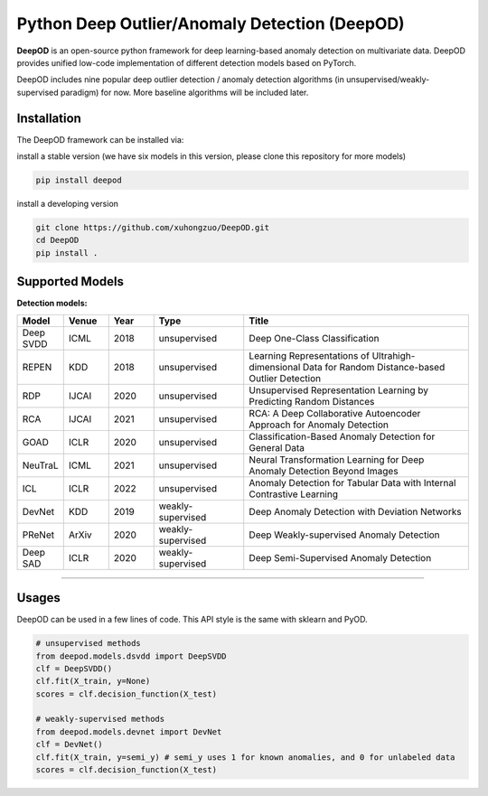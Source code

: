 Python Deep Outlier/Anomaly Detection (DeepOD)
==================================================

.. image:: https://github.com/xuhongzuo/DeepOD/actions/workflows/testing_conda.yml/badge.svg
   :target: https://github.com/xuhongzuo/DeepOD/actions/workflows/testing_conda.yml
   :alt: testing

.. image:: https://github.com/xuhongzuo/DeepOD/actions/workflows/testing.yml/badge.svg
   :target: https://github.com/xuhongzuo/DeepOD/actions/workflows/testing.yml
   :alt: testing2
   
.. image:: https://pepy.tech/badge/deepod
   :target: https://pepy.tech/project/deepod
   :alt: downloads
   

**DeepOD** is an open-source python framework for deep learning-based anomaly detection on multivariate data. DeepOD provides unified low-code implementation of different detection models based on PyTorch.


DeepOD includes nine popular deep outlier detection / anomaly detection algorithms (in unsupervised/weakly-supervised paradigm) for now. More baseline algorithms will be included later.



Installation
~~~~~~~~~~~~~~
The DeepOD framework can be installed via:

install a stable version (we have six models in this version, please clone this repository for more models)


.. code-block:: bash


    pip install deepod


install a developing version


.. code-block:: bash


    git clone https://github.com/xuhongzuo/DeepOD.git
    cd DeepOD
    pip install .


Supported Models
~~~~~~~~~~~~~~~~~

**Detection models:**

.. csv-table:: 
 :header: "Model", "Venue", "Year", "Type", "Title"  
 :widths: 4, 4, 4, 8, 20 

 Deep SVDD, ICML, 2018, unsupervised, Deep One-Class Classification  
 REPEN, KDD, 2018, unsupervised, Learning Representations of Ultrahigh-dimensional Data for Random Distance-based Outlier Detection
 RDP, IJCAI, 2020, unsupervised, Unsupervised Representation Learning by Predicting Random Distances  
 RCA, IJCAI, 2021, unsupervised, RCA: A Deep Collaborative Autoencoder Approach for Anomaly Detection
 GOAD, ICLR, 2020, unsupervised, Classification-Based Anomaly Detection for General Data
 NeuTraL, ICML, 2021, unsupervised, Neural Transformation Learning for Deep Anomaly Detection Beyond Images
 ICL, ICLR, 2022, unsupervised, Anomaly Detection for Tabular Data with Internal Contrastive Learning
 DevNet, KDD, 2019, weakly-supervised, Deep Anomaly Detection with Deviation Networks
 PReNet, ArXiv, 2020, weakly-supervised, Deep Weakly-supervised Anomaly Detection
 Deep SAD, ICLR, 2020, weakly-supervised, Deep Semi-Supervised Anomaly Detection
~~~~~~~~~~~~~~


Usages
~~~~~~~~~~~~~~~~~


DeepOD can be used in a few lines of code. This API style is the same with sklearn and PyOD.


.. code-block:: python


    # unsupervised methods
    from deepod.models.dsvdd import DeepSVDD
    clf = DeepSVDD()
    clf.fit(X_train, y=None)
    scores = clf.decision_function(X_test)

    # weakly-supervised methods
    from deepod.models.devnet import DevNet
    clf = DevNet()
    clf.fit(X_train, y=semi_y) # semi_y uses 1 for known anomalies, and 0 for unlabeled data
    scores = clf.decision_function(X_test)

